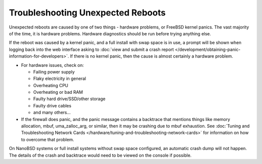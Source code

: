 Troubleshooting Unexpected Reboots
==================================

Unexpected reboots are caused by one of two things - hardware problems,
or FreeBSD kernel panics. The vast majority of the time, it is hardware
problems. Hardware diagnostics should be run before trying anything
else.

If the reboot was caused by a kernel panic, and a full install with swap
space is in use, a prompt will be shown when logging back into the web
interface asking to :doc:`view and submit a crash report </development/obtaining-panic-information-for-developers>`.
If there is no kernel panic, then the cause is almost certainly a hardware problem.

-  For hardware issues, check on:

   -  Failing power supply
   -  Flaky electricity in general
   -  Overheating CPU
   -  Overheating or bad RAM
   -  Faulty hard drive/SSD/other storage
   -  Faulty drive cables
   -  and many others...

-  If the firewall does panic, and the panic message contains a
   backtrace that mentions things like memory allocation, mbuf,
   uma_zalloc_arg, or similar, then it may be crashing due to mbuf
   exhaustion. See :doc:`Tuning and Troubleshooting Network Cards </hardware/tuning-and-troubleshooting-network-cards>`
   for information on how to overcome that problem.

On NanoBSD systems or full install systems without swap space
configured, an automatic crash dump will not happen. The details of the
crash and backtrace would need to be viewed on the console if possible.
